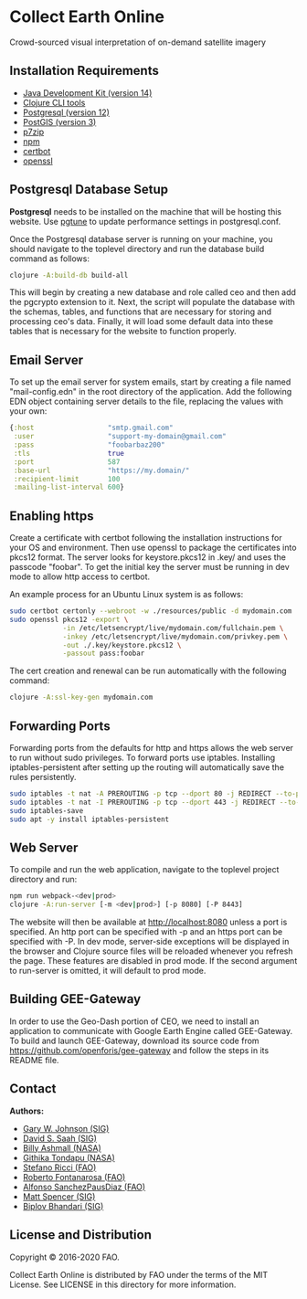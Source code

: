 * Collect Earth Online

Crowd-sourced visual interpretation of on-demand satellite imagery

** Installation Requirements

- [[https://jdk.java.net][Java Development Kit (version 14)]]
- [[https://clojure.org/guides/getting_started][Clojure CLI tools]]
- [[https://www.postgresql.org/download][Postgresql (version 12)]]
- [[https://postgis.net/install/][PostGIS (version 3)]]
- [[https://www.7-zip.org/][p7zip]]
- [[https://www.npmjs.com/][npm]]
- [[https://certbot.eff.org/][certbot]]
- [[https://www.openssl.org/source/][openssl]]

** Postgresql Database Setup

*Postgresql* needs to be installed on the machine that will be hosting
this website. Use [[https://pgtune.leopard.in.ua/#/][pgtune]] to update
performance settings in postgresql.conf.

Once the Postgresql database server is running on your
machine, you should navigate to the toplevel directory and run the
database build command as follows:

#+begin_src sh
clojure -A:build-db build-all
#+end_src

This will begin by creating a new database and role called
ceo and then add the pgcrypto extension to it. Next, the
script will populate the database with the schemas, tables, and
functions that are necessary for storing and processing ceo's
data. Finally, it will load some default data into these tables that
is necessary for the website to function properly.

** Email Server

To set up the email server for system emails, start by creating a file
named "mail-config.edn" in the root directory of the application. Add
the following EDN object containing server details to the file,
replacing the values with your own:

#+begin_src clojure
{:host                  "smtp.gmail.com"
 :user                  "support-my-domain@gmail.com"
 :pass                  "foobarbaz200"
 :tls                   true
 :port                  587
 :base-url              "https://my.domain/"
 :recipient-limit       100
 :mailing-list-interval 600}
#+end_src

** Enabling https

Create a certificate with certbot following the installation instructions
for your OS and environment. Then use openssl to package the certificates
into pkcs12 format. The server looks for keystore.pkcs12 in .key/ and
uses the passcode "foobar". To get the initial key the server must be
running in dev mode to allow http access to certbot.

An example process for an Ubuntu Linux system is as follows:

#+begin_src sh
sudo certbot certonly --webroot -w ./resources/public -d mydomain.com
sudo openssl pkcs12 -export \
             -in /etc/letsencrypt/live/mydomain.com/fullchain.pem \
             -inkey /etc/letsencrypt/live/mydomain.com/privkey.pem \
             -out ./.key/keystore.pkcs12 \
             -passout pass:foobar
#+end_src

The cert creation and renewal can be run automatically with the following command:

#+begin_src sh
clojure -A:ssl-key-gen mydomain.com
#+end_src

** Forwarding Ports

Forwarding ports from the defaults for http and https allows the web server
to run without sudo privileges. To forward ports use iptables. Installing
iptables-persistent after setting up the routing will automatically save
the rules persistently.

#+begin_src sh
sudo iptables -t nat -A PREROUTING -p tcp --dport 80 -j REDIRECT --to-ports 8080
sudo iptables -t nat -I PREROUTING -p tcp --dport 443 -j REDIRECT --to-ports 8443
sudo iptables-save
sudo apt -y install iptables-persistent
#+end_src

** Web Server

To compile and run the web application, navigate to the toplevel
project directory and run:

#+begin_src sh
npm run webpack-<dev|prod>
clojure -A:run-server [-m <dev|prod>] [-p 8080] [-P 8443]
#+end_src

The website will then be available at http://localhost:8080 unless a
port is specified. An http port can be specified with -p and an https
port can be specified with -P. In dev mode, server-side exceptions
will be displayed in the browser and Clojure source files will be
reloaded whenever you refresh the page. These features are disabled in
prod mode. If the second argument to run-server is omitted, it will
default to prod mode.

** Building GEE-Gateway

In order to use the Geo-Dash portion of CEO, we need to install an
application to communicate with Google Earth Engine called
GEE-Gateway. To build and launch GEE-Gateway, download its source code
from https://github.com/openforis/gee-gateway and follow the steps in
its README file.

** Contact

*Authors:*
- [[mailto:gjohnson@sig-gis.com][Gary W. Johnson (SIG)]]
- [[mailto:dsaah@sig-gis.com][David S. Saah (SIG)]]
- [[mailto:billy.ashmall@nasa.gov][Billy Ashmall (NASA)]]
- [[mailto:githika.tondapu@nasa.gov][Githika Tondapu (NASA)]]
- [[mailto:stefano.ricci@fao.org][Stefano Ricci (FAO)]]
- [[mailto:roberto.fontanarosa@fao.org][Roberto Fontanarosa (FAO)]]
- [[mailto:alfonso.sanchezpausdiaz@fao.org][Alfonso SanchezPausDiaz (FAO)]]
- [[mailto:mspencer@sig-gis.com][Matt Spencer (SIG)]]
- [[mailto:bbhandari@sig-gis.com][Biplov Bhandari (SIG)]]

** License and Distribution

Copyright © 2016-2020 FAO.

Collect Earth Online is distributed by FAO under the terms of the MIT
License. See LICENSE in this directory for more information.
